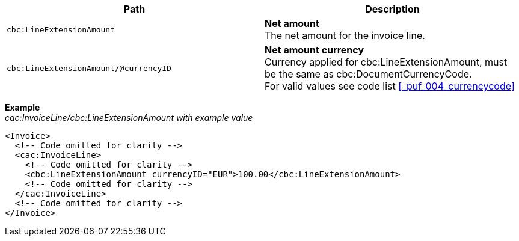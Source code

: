 |===
|Path |Description

|`cbc:LineExtensionAmount`
|**Net amount** +
The net amount for the invoice line.
|`cbc:LineExtensionAmount/@currencyID`
|**Net amount currency** +
Currency applied for cbc:LineExtensionAmount, must be the same as cbc:DocumentCurrencyCode. +
For valid values see code list <<_puf_004_currencycode>>
|===
*Example* +
_cac:InvoiceLine/cbc:LineExtensionAmount with example value_
[source,xml]
----
<Invoice>
  <!-- Code omitted for clarity -->
  <cac:InvoiceLine>
    <!-- Code omitted for clarity -->
    <cbc:LineExtensionAmount currencyID="EUR">100.00</cbc:LineExtensionAmount>
    <!-- Code omitted for clarity -->
  </cac:InvoiceLine>
  <!-- Code omitted for clarity -->
</Invoice>
----
